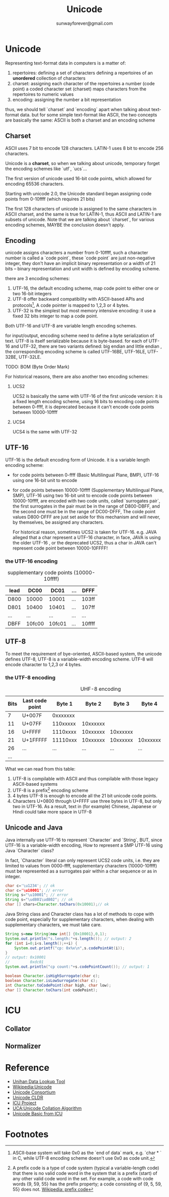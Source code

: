 #+TITLE: Unicode
#+AUTHOR:sunwayforever@gmail.com
* Unicode
Representing text-format data in computers is a matter of:
1. repertoires: defining a set of characters
   defining a repertoires of an *unordered* collection of characters
2. charset: assigning each character of the repertoires a number (code point)
   a coded character set (charset) maps characters from the repertoires to numeric values
3. encoding: assigning the number a bit representation
   
thus, we should tell `charset` and `encoding` apart when talking about
text-format data. but for some simple text-format like ASCII, the two concepts
are basically the same: ASCII is both a charset and an encoding scheme

** Charset
ASCII uses 7 bit to encode 128 characters.
LATIN-1 uses 8 bit to encode 256 characters.

Unicode is a *charset*, so when we talking about unicode, temporary forget the
encoding schemes like `utf`, `ucs`...

The first version of unicode used 16-bit code points, which allowed for
encoding 65536 characters.

Starting with unicode 2.0, the Unicode standard began assigning code points
from 0-10ffff (which requires 21 bits)

The first 128 characters of unicode is assigned to the same characters in ASCII
charset, and the same is true for LATIN-1, thus ASCII and LATIN-1 are subsets
of unicode.  Note that we are talking about `charset`, for various encoding 
schemes, MAYBE the conclusion doesn't apply.
   
** Encoding
unicode assigns characters a number from 0-10ffff, such a character number is
called a `code point`, these `code point` are just non-negative integer, they
don't have an implicit binary representation or a width of 21 bits -- binary
representation and unit width is defined by encoding scheme.

there are 3 encoding schemes:
1. UTF-16, the default encoding scheme, map code point to either one or two
   16-bit integers
2. UTF-8 offer backward compatibility with ASCII-based APIs and protocols[fn:2], A
   code pointer is mapped to 1,2,3 or 4 bytes.
3. UTF-32 is the simplest but most memory intensive encoding: it use a fixed 32
   bits integer to map a code point.

Both UTF-16 and UTF-8 are variable length encoding schemes.

for input/output, encoding scheme need to define a byte serialization of
text. UTF-8 is itself serializable because it is byte-based. for each of UTF-16
and UTF-32, there are two variants defined: big endian and little endian , the
corresponding encoding scheme is called UTF-16BE, UTF-16LE, UTF-32BE, UTF-32LE.

TODO: BOM (Byte Order Mark)


For historical reasons, there are also another two encoding schemes:
1. UCS2

   UCS2 is basically the same with UTF-16 of the first unicode version: it is a
   fixed length encoding scheme, using 16 bits to encoding code points between
   0-ffff, it is deprecated because it can't encode code points between
   10000-10ffff

2. UCS4

   UCS4 is the same with UTF-32

** UTF-16
UTF-16 is the default encoding form of Unicode. it is a variable length
encoding scheme: 
- for code points between 0-ffff (Basic Multilingual Plane, BMP), UTF-16 using one
  16-bit unit to encode
- for code points between 10000-10ffff (Supplementary Multilingual Plane, SMP),
  UTF-16 using two 16-bit unit to encode code points between 10000-10ffff, are
  encoded with two code units, called `surrogates pair`, the first surrogates in
  the pair must be in the range of D800-DBFF, and the second one must be in the
  range of DC00-DFFF, The coide point values D800-DFFF are just set aside for
  this mechanism and will never, by themselves, be assigned any characters.

  For historical reason, sometimes UCS2 is taken for UTF-16. e.g. JAVA alleged
  that a char represent a UTF-16 character, in face, JAVA is using the older
  UTF-16 , or the deprecated UCS2, thus a char in JAVA can't represent code
  point between 10000-10FFFF!
*** the UTF-16 encoding
#+CAPTION: supplementary code points (10000-10ffff)
|-----------+--------+--------+-----+--------|
| lead\tail | DC00   | DC01   | ... | DFFF   |
|-----------+--------+--------+-----+--------|
| D800      | 10000  | 10001  | ... | 103ff  |
| D801      | 10400  | 10401  | ... | 107ff  |
| ...       | ...    | ...    | ... | ...    |
| DBFF      | 10fc00 | 10fc01 | ... | 10ffff |
|-----------+--------+--------+-----+--------|

** UTF-8
To meet the requirement of bye-oriented, ASCII-based system, the unicode
defines UTF-8, UTF-8 is a variable-width encoding scheme. UTF-8 will encode
character to 1,2,3 or 4 bytes.

*** the UTF-8 encoding
#+CAPTION: UHF-8 encoding
| Bits | Last code point |   Byte 1 |   Byte 2 |   Byte 3 |   Byte 4 | Byte 5 | Byte 6 |
|------+-----------------+----------+----------+----------+----------+--------+--------|
|    7 | U+007F          | 0xxxxxxx |          |          |          |        |        |
|   11 | U+07FF          | 110xxxxx | 10xxxxxx |          |          |        |        |
|   16 | U+FFFF          | 1110xxxx | 10xxxxxx | 10xxxxxx |          |        |        |
|   21 | U+1FFFFF        | 11110xxx | 10xxxxxx | 10xxxxxx | 10xxxxxx |        |        |
|   26 | ...             |      ... |      ... |      ... |      ... | ...    |        |
|  ... |                 |          |          |          |          |        |        |

What we can read from this table:
1. UTF-8 is compilable with ASCII and thus compilable with those legacy
   ASCII-based systems
2. UTF-8 is a prefix[fn:1] encoding scheme
3. 4 bytes UTF-8 is enough to encode all the 21 bit unicode code points.
4. Characters U+0800 through U+FFFF use three bytes in UTF-8, but only two in
   UTF-16. As a result, text in (for example) Chinese, Japanese or Hindi could
   take more space in UTF-8

** Unicode and Java
Java internally use UTF-16 to represent `Character` and `String`, BUT, since
UTF-16 is a variable-width encoding, How to represent a SMP UTF-16 using Java
`Character` class?

In fact, `Character` literal can only represent UCS2 code units, i.e. they are limited to
values from 0000-ffff, supplementary characters (10000-10ffff) must be
represented as a surrogates pair within a char sequence or as in integer.

#+BEGIN_SRC java
  char c='\u1234'; // ok
  char c='\u10001'; // error
  String s="\u10001"; // error
  String s="\ud801\ud802"; // ok
  char [] chars=Character.toChars(0x10001);// ok
#+END_SRC

Java String class and Character class has a lot of methods to cope with code
point, especially for supplementary characters, when dealing with supplementary
characters, we must take care.

#+BEGIN_SRC java
  String s=new String(new int[] {0x10001},0,1);
  System.out.println("s.length:"+s.length()); // output: 2
  for (int i=0;i<s.length();++i) {
      System.out.printf("cp: 0x%x\n",s.codePointAt(i));
  }
  // output: 0x10001
  //         0xdc01
  System.out.println("cp count:"+s.codePointCount()); // output: 1
  
  boolean Character.isHighSurrogate(char c);
  boolean Character.isLowSurrogate(char c);
  int Character.toCodePoint(char high, char low);
  char [] Character.toChars(int codePoint);
  
#+END_SRC

* ICU
** Collator
** Normalizer
* Reference
- [[http://www.unicode.org/charts/unihan.html][Unihan Data Lookup Tool]]
- [[http://en.wikipedia.org/wiki/Unicode][Wikipedia:Unicode]]
- [[http://www.unicode.org/][Unicode Consortium]]
- [[http://cldr.unicode.org/][Unicode CLDR]]
- [[http://site.icu-project.org/][ICU Project]]
- [[http://www.unicode.org/reports/tr10/][UCA:Unicode Collation Algorithm]]
- [[http://userguide.icu-project.org/unicode][Unicode Basic from ICU]]
* Footnotes

[fn:1] A prefix code is a type of code system (typical a variable-length code)
that there is no valid code word in the system that is a prefix (start) of any
other valid code word in the set. For example, a code with code words {9, 59,
55} has the prefix property; a code consisting of {9, 5, 59, 55} does
not. [[http://en.wikipedia.org/wiki/Prefix_code][Wikipedia: prefix code]]

[fn:2] ASCII-base system will take 0x0 as the `end of data` mark, e.g. `char * `
in C, while UTF-8 encoding scheme doesn't use 0x0 as code unit. 





